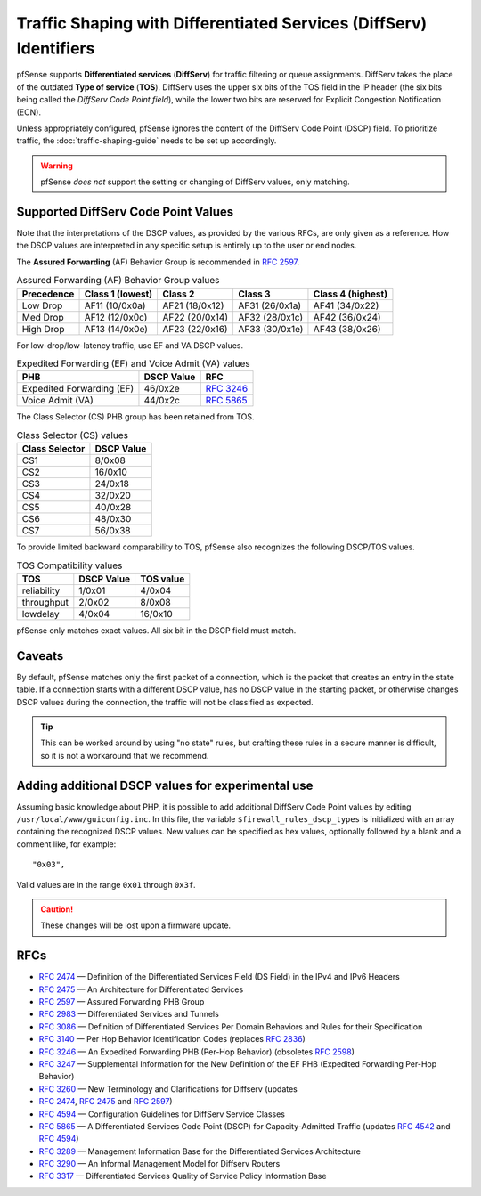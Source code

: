 Traffic Shaping with Differentiated Services (DiffServ) Identifiers
===================================================================

pfSense supports **Differentiated services** (**DiffServ**) for traffic
filtering or queue assignments. DiffServ takes the place of the outdated **Type
of service** (**TOS**). DiffServ uses the upper six bits of the TOS field in the
IP header (the six bits being called the *DiffServ Code Point field*), while the
lower two bits are reserved for Explicit Congestion Notification (ECN).

Unless appropriately configured, pfSense ignores the content of the DiffServ
Code Point (DSCP) field. To prioritize traffic, the :doc:`traffic-shaping-guide`
needs to be set up accordingly.

.. warning:: pfSense *does not* support the setting or changing of DiffServ
   values, only matching.

Supported DiffServ Code Point Values
------------------------------------

Note that the interpretations of the DSCP values, as provided by the various
RFCs, are only given as a reference. How the DSCP values are interpreted in any
specific setup is entirely up to the user or end nodes.

The **Assured Forwarding** (AF) Behavior Group is recommended in `RFC 2597`_.

.. table:: Assured Forwarding (AF) Behavior Group values

   +------------+------------------+------------------+------------------+------------------+
   | Precedence | Class 1 (lowest) | Class 2          | Class 3          | Class 4 (highest)|
   +============+==================+==================+==================+==================+
   | Low Drop   | AF11 (10/0x0a)   | AF21 (18/0x12)   | AF31 (26/0x1a)   | AF41 (34/0x22)   |
   +------------+------------------+------------------+------------------+------------------+
   | Med Drop   | AF12 (12/0x0c)   | AF22 (20/0x14)   | AF32 (28/0x1c)   | AF42 (36/0x24)   |
   +------------+------------------+------------------+------------------+------------------+
   | High Drop  | AF13 (14/0x0e)   | AF23 (22/0x16)   | AF33 (30/0x1e)   | AF43 (38/0x26)   |
   +------------+------------------+------------------+------------------+------------------+

For low-drop/low-latency traffic, use EF and VA DSCP values.

.. table:: Expedited Forwarding (EF) and Voice Admit (VA) values

   +-----------------------------+--------------+---------------+
   | PHB                         | DSCP Value   | RFC           |
   +=============================+==============+===============+
   | Expedited Forwarding (EF)   | 46/0x2e      | `RFC 3246`_   |
   +-----------------------------+--------------+---------------+
   | Voice Admit (VA)            | 44/0x2c      | `RFC 5865`_   |
   +-----------------------------+--------------+---------------+

The Class Selector (CS) PHB group has been retained from TOS.

.. table:: Class Selector (CS) values

   +------------------+--------------+
   | Class Selector   | DSCP Value   |
   +==================+==============+
   | CS1              | 8/0x08       |
   +------------------+--------------+
   | CS2              | 16/0x10      |
   +------------------+--------------+
   | CS3              | 24/0x18      |
   +------------------+--------------+
   | CS4              | 32/0x20      |
   +------------------+--------------+
   | CS5              | 40/0x28      |
   +------------------+--------------+
   | CS6              | 48/0x30      |
   +------------------+--------------+
   | CS7              | 56/0x38      |
   +------------------+--------------+

To provide limited backward comparability to TOS, pfSense also recognizes the
following DSCP/TOS values.

.. table:: TOS Compatibility values

   +---------------+--------------+-------------+
   | TOS           | DSCP Value   | TOS value   |
   +===============+==============+=============+
   | reliability   | 1/0x01       | 4/0x04      |
   +---------------+--------------+-------------+
   | throughput    | 2/0x02       | 8/0x08      |
   +---------------+--------------+-------------+
   | lowdelay      | 4/0x04       | 16/0x10     |
   +---------------+--------------+-------------+

pfSense only matches exact values. All six bit in the DSCP field must match.

Caveats
-------

By default, pfSense matches only the first packet of a connection, which is the
packet that creates an entry in the state table. If a connection starts with a
different DSCP value, has no DSCP value in the starting packet, or otherwise
changes DSCP values during the connection, the traffic will not be classified as
expected.

.. tip:: This can be worked around by using "no state" rules, but crafting these
   rules in a secure manner is difficult, so it is not a workaround that we
   recommend.

Adding additional DSCP values for experimental use
--------------------------------------------------

Assuming basic knowledge about PHP, it is possible to add additional DiffServ
Code Point values by editing ``/usr/local/www/guiconfig.inc``. In this file, the
variable ``$firewall_rules_dscp_types`` is initialized with an array containing
the recognized DSCP values. New values can be specified as hex values,
optionally followed by a blank and a comment like, for example::

  "0x03",

Valid values are in the range ``0x01`` through ``0x3f``.

.. caution:: These changes will be lost upon a firmware update.

RFCs
----

* `RFC 2474`_ — Definition of the Differentiated Services Field (DS Field) in
  the IPv4 and IPv6 Headers
* `RFC 2475`_ — An Architecture for Differentiated Services
* `RFC 2597`_ — Assured Forwarding PHB Group
* `RFC 2983`_ — Differentiated Services and Tunnels
* `RFC 3086`_ — Definition of Differentiated Services Per Domain Behaviors and
  Rules for their Specification
* `RFC 3140`_ — Per Hop Behavior Identification Codes (replaces `RFC 2836`_)
* `RFC 3246`_ — An Expedited Forwarding PHB (Per-Hop Behavior) (obsoletes
  `RFC 2598`_)
* `RFC 3247`_ — Supplemental Information for the New Definition of the EF PHB
  (Expedited Forwarding Per-Hop Behavior)
* `RFC 3260`_ — New Terminology and Clarifications for Diffserv (updates
* `RFC 2474`_, `RFC 2475`_ and `RFC 2597`_)
* `RFC 4594`_ — Configuration Guidelines for DiffServ Service Classes
* `RFC 5865`_ — A Differentiated Services Code Point (DSCP) for
  Capacity-Admitted Traffic (updates `RFC 4542`_ and `RFC 4594`_)
* `RFC 3289`_ — Management Information Base for the Differentiated Services
  Architecture
* `RFC 3290`_ — An Informal Management Model for Diffserv Routers
* `RFC 3317`_ — Differentiated Services Quality of Service Policy Information
  Base

.. _RFC 2474: https://tools.ietf.org/html/rfc2474
.. _RFC 2475: https://tools.ietf.org/html/rfc2475
.. _RFC 2597: https://tools.ietf.org/html/rfc2597
.. _RFC 2598: https://tools.ietf.org/html/rfc2598
.. _RFC 2836: https://tools.ietf.org/html/rfc2836
.. _RFC 2983: https://tools.ietf.org/html/rfc2983
.. _RFC 3086: https://tools.ietf.org/html/rfc3086
.. _RFC 3140: https://tools.ietf.org/html/rfc3140
.. _RFC 3246: https://tools.ietf.org/html/rfc3246
.. _RFC 3247: https://tools.ietf.org/html/rfc3247
.. _RFC 3260: https://tools.ietf.org/html/rfc3260
.. _RFC 3289: https://tools.ietf.org/html/rfc3289
.. _RFC 3290: https://tools.ietf.org/html/rfc3290
.. _RFC 3317: https://tools.ietf.org/html/rfc3317
.. _RFC 4542: https://tools.ietf.org/html/rfc4542
.. _RFC 4594: https://tools.ietf.org/html/rfc4594
.. _RFC 5865: https://tools.ietf.org/html/rfc5865
